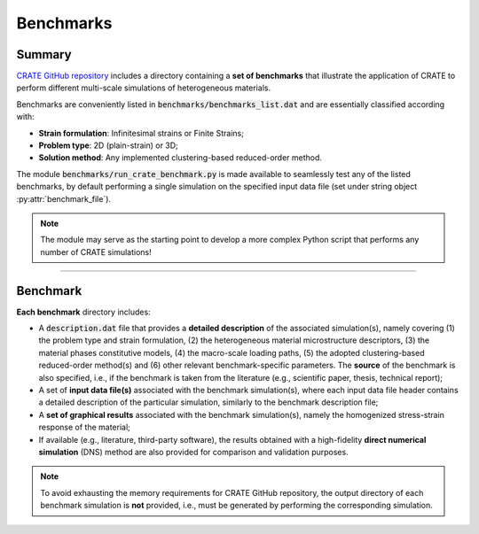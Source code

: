 
Benchmarks
==========

Summary
-------

`CRATE GitHub repository <https://github.com/bessagroup/CRATE>`_ includes a directory containing a **set of benchmarks** that illustrate the application of CRATE to perform different multi-scale simulations of heterogeneous materials.

Benchmarks are conveniently listed in :code:`benchmarks/benchmarks_list.dat` and are essentially classified according with:

* **Strain formulation**: Infinitesimal strains or Finite Strains;
* **Problem type**: 2D (plain-strain) or 3D;
* **Solution method**: Any implemented clustering-based reduced-order method.

The module :code:`benchmarks/run_crate_benchmark.py` is made available to seamlessly test any of the listed benchmarks, by default performing a single simulation on the specified input data file (set under string object :py:attr:`benchmark_file`).

.. note::

   The module may serve as the starting point to develop a more complex Python script that performs any number of CRATE simulations!

----

Benchmark
---------

**Each benchmark** directory includes:

* A :code:`description.dat` file that provides a **detailed description** of the associated simulation(s), namely covering (1) the problem type and strain formulation, (2) the heterogeneous material microstructure descriptors, (3) the material phases constitutive models, (4) the macro-scale loading paths, (5) the adopted clustering-based reduced-order method(s) and (6) other relevant benchmark-specific parameters. The **source** of the benchmark is also specified, i.e., if the benchmark is taken from the literature (e.g., scientific paper, thesis, technical report);

* A set of **input data file(s)** associated with the benchmark simulation(s), where each input data file header contains a detailed description of the particular simulation, similarly to the benchmark description file;

* A **set of graphical results** associated with the benchmark simulation(s), namely the homogenized stress-strain response of the material;

* If available (e.g., literature, third-party software), the results obtained with a high-fidelity **direct numerical simulation** (DNS) method are also provided for comparison and validation purposes.

.. note::
   To avoid exhausting the memory requirements for CRATE GitHub repository, the output directory of each benchmark simulation is **not** provided, i.e., must be generated by performing the corresponding simulation.
